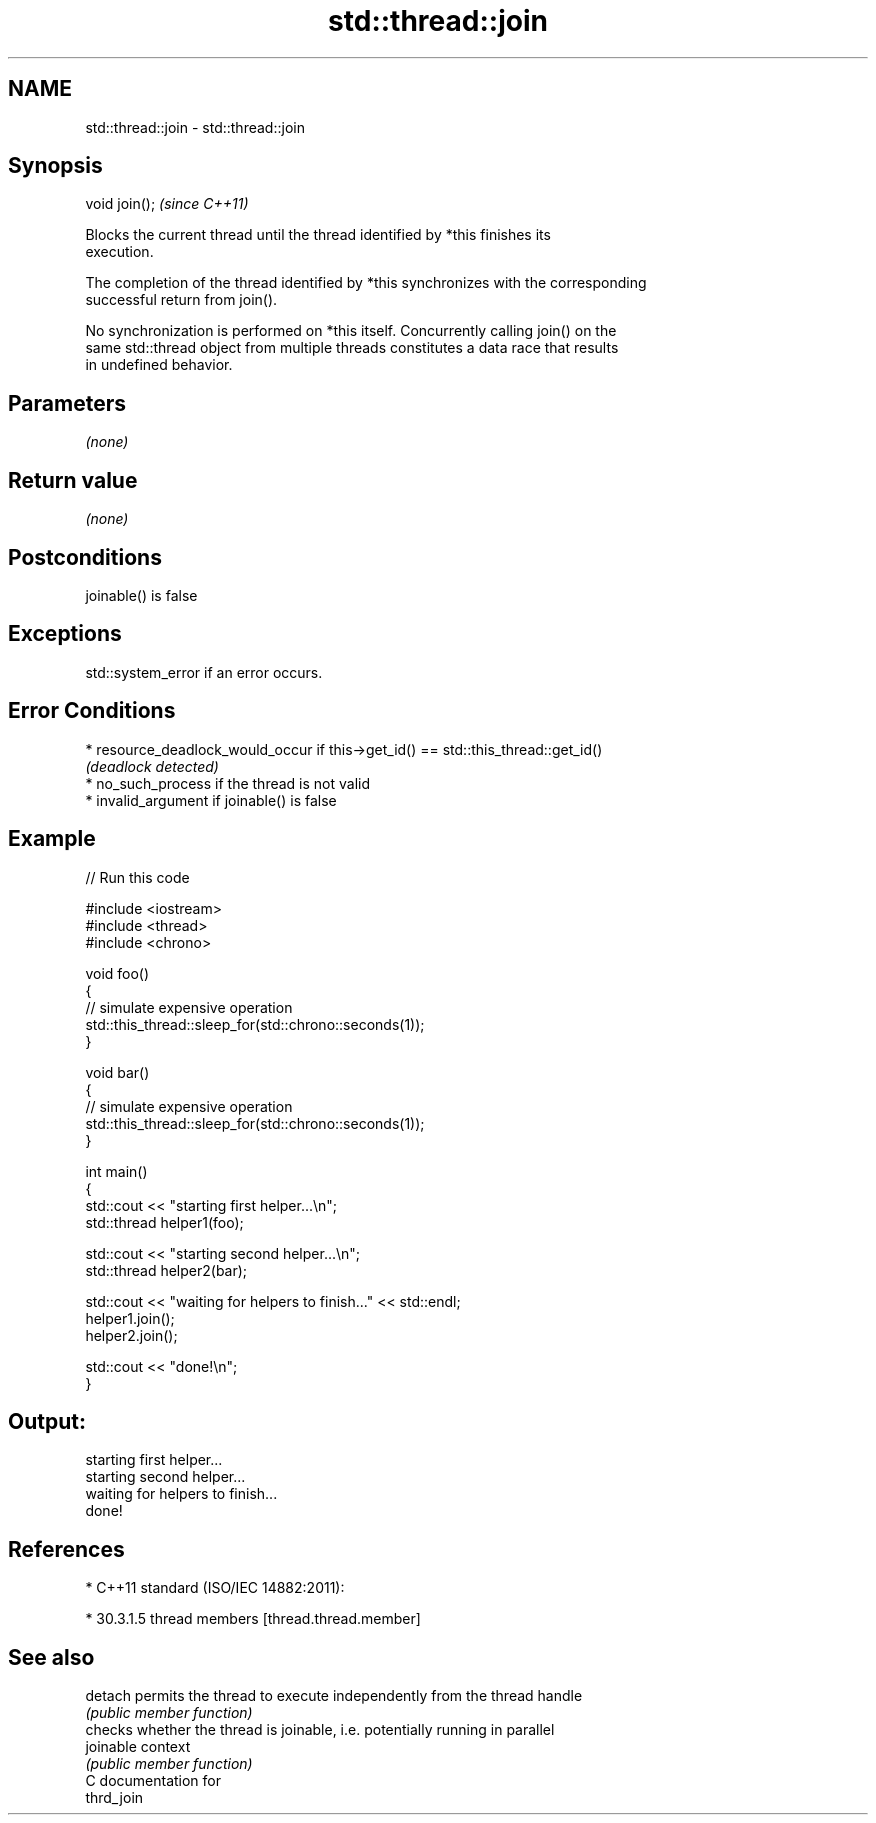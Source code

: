 .TH std::thread::join 3 "2018.03.28" "http://cppreference.com" "C++ Standard Libary"
.SH NAME
std::thread::join \- std::thread::join

.SH Synopsis
   void join();  \fI(since C++11)\fP

   Blocks the current thread until the thread identified by *this finishes its
   execution.

   The completion of the thread identified by *this synchronizes with the corresponding
   successful return from join().

   No synchronization is performed on *this itself. Concurrently calling join() on the
   same std::thread object from multiple threads constitutes a data race that results
   in undefined behavior.

.SH Parameters

   \fI(none)\fP

.SH Return value

   \fI(none)\fP

.SH Postconditions

   joinable() is false

.SH Exceptions

   std::system_error if an error occurs.

.SH Error Conditions

     * resource_deadlock_would_occur if this->get_id() == std::this_thread::get_id()
       \fI(deadlock detected)\fP
     * no_such_process if the thread is not valid
     * invalid_argument if joinable() is false

.SH Example

   
// Run this code

 #include <iostream>
 #include <thread>
 #include <chrono>
  
 void foo()
 {
     // simulate expensive operation
     std::this_thread::sleep_for(std::chrono::seconds(1));
 }
  
 void bar()
 {
     // simulate expensive operation
     std::this_thread::sleep_for(std::chrono::seconds(1));
 }
  
 int main()
 {
     std::cout << "starting first helper...\\n";
     std::thread helper1(foo);
  
     std::cout << "starting second helper...\\n";
     std::thread helper2(bar);
  
     std::cout << "waiting for helpers to finish..." << std::endl;
     helper1.join();
     helper2.join();
  
     std::cout << "done!\\n";
 }

.SH Output:

 starting first helper...
 starting second helper...
 waiting for helpers to finish...
 done!

.SH References

     * C++11 standard (ISO/IEC 14882:2011):

              * 30.3.1.5 thread members [thread.thread.member]

.SH See also

   detach   permits the thread to execute independently from the thread handle
            \fI(public member function)\fP 
            checks whether the thread is joinable, i.e. potentially running in parallel
   joinable context
            \fI(public member function)\fP 
   C documentation for
   thrd_join
